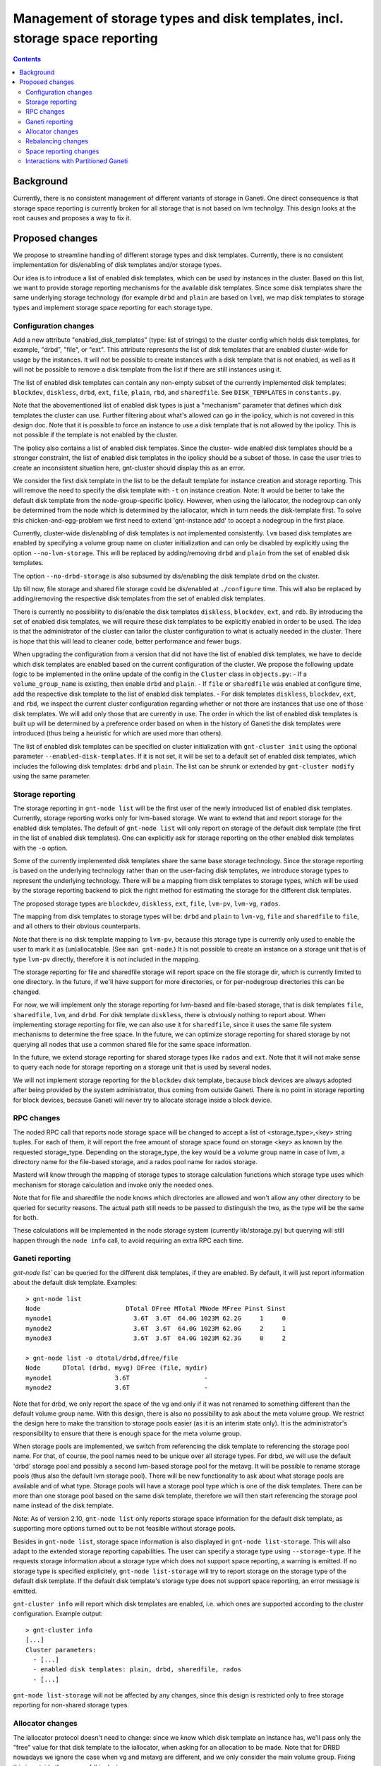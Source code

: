 =============================================================================
Management of storage types and disk templates, incl. storage space reporting
=============================================================================

.. contents:: :depth: 4

Background
==========

Currently, there is no consistent management of different variants of storage
in Ganeti. One direct consequence is that storage space reporting is currently
broken for all storage that is not based on lvm technolgy. This design looks at
the root causes and proposes a way to fix it.

Proposed changes
================

We propose to streamline handling of different storage types and disk templates.
Currently, there is no consistent implementation for dis/enabling of disk
templates and/or storage types.

Our idea is to introduce a list of enabled disk templates, which can be
used by instances in the cluster. Based on this list, we want to provide
storage reporting mechanisms for the available disk templates. Since some
disk templates share the same underlying storage technology (for example
``drbd`` and ``plain`` are based on ``lvm``), we map disk templates to storage
types and implement storage space reporting for each storage type.

Configuration changes
---------------------

Add a new attribute "enabled_disk_templates" (type: list of strings) to the
cluster config which holds disk templates, for example, "drbd", "file",
or "ext". This attribute represents the list of disk templates that are enabled
cluster-wide for usage by the instances. It will not be possible to create
instances with a disk template that is not enabled, as well as it will not be
possible to remove a disk template from the list if there are still instances
using it.

The list of enabled disk templates can contain any non-empty subset of
the currently implemented disk templates: ``blockdev``, ``diskless``, ``drbd``,
``ext``, ``file``, ``plain``, ``rbd``, and ``sharedfile``. See
``DISK_TEMPLATES`` in ``constants.py``.

Note that the abovementioned list of enabled disk types is just a "mechanism"
parameter that defines which disk templates the cluster can use. Further
filtering about what's allowed can go in the ipolicy, which is not covered in
this design doc. Note that it is possible to force an instance to use a disk
template that is not allowed by the ipolicy. This is not possible if the
template is not enabled by the cluster.

The ipolicy also contains a list of enabled disk templates. Since the cluster-
wide enabled disk templates should be a stronger constraint, the list of
enabled disk templates in the ipolicy should be a subset of those. In case the
user tries to create an inconsistent situation here, gnt-cluster should
display this as an error.

We consider the first disk template in the list to be the default template for
instance creation and storage reporting. This will remove the need to specify
the disk template with ``-t`` on instance creation. Note: It would be
better to take the default disk template from the node-group-specific
ipolicy. However, when using the iallocator, the nodegroup can only be
determined from the node which is determined by the iallocator, which in
turn needs the disk-template first. To solve this
chicken-and-egg-problem we first need to extend 'gnt-instance add' to
accept a nodegroup in the first place.

Currently, cluster-wide dis/enabling of disk templates is not implemented
consistently. ``lvm`` based disk templates are enabled by specifying a volume
group name on cluster initialization and can only be disabled by explicitly
using the option ``--no-lvm-storage``. This will be replaced by adding/removing
``drbd`` and ``plain`` from the set of enabled disk templates.

The option ``--no-drbd-storage`` is also subsumed by dis/enabling the
disk template ``drbd`` on the cluster.

Up till now, file storage and shared file storage could be dis/enabled at
``./configure`` time. This will also be replaced by adding/removing the
respective disk templates from the set of enabled disk templates.

There is currently no possibility to dis/enable the disk templates
``diskless``, ``blockdev``, ``ext``, and ``rdb``. By introducing the set of
enabled disk templates, we will require these disk templates to be explicitly
enabled in order to be used. The idea is that the administrator of the cluster
can tailor the cluster configuration to what is actually needed in the cluster.
There is hope that this will lead to cleaner code, better performance and fewer
bugs.

When upgrading the configuration from a version that did not have the list
of enabled disk templates, we have to decide which disk templates are enabled
based on the current configuration of the cluster. We propose the following
update logic to be implemented in the online update of the config in
the ``Cluster`` class in ``objects.py``:
- If a ``volume_group_name`` is existing, then enable ``drbd`` and ``plain``.
- If ``file`` or ``sharedfile`` was enabled at configure time, add the
respective disk template to the list of enabled disk templates.
- For disk templates ``diskless``, ``blockdev``, ``ext``, and ``rbd``, we
inspect the current cluster configuration regarding whether or not there
are instances that use one of those disk templates. We will add only those
that are currently in use.
The order in which the list of enabled disk templates is built up will be
determined by a preference order based on when in the history of Ganeti the
disk templates were introduced (thus being a heuristic for which are used
more than others).

The list of enabled disk templates can be specified on cluster initialization
with ``gnt-cluster init`` using the optional parameter
``--enabled-disk-templates``. If it is not set, it will be set to a default
set of enabled disk templates, which includes the following disk templates:
``drbd`` and ``plain``. The list can be shrunk or extended by
``gnt-cluster modify`` using the same parameter.

Storage reporting
-----------------

The storage reporting in ``gnt-node list`` will be the first user of the
newly introduced list of enabled disk templates. Currently, storage reporting
works only for lvm-based storage. We want to extend that and report storage
for the enabled disk templates. The default of ``gnt-node list`` will only
report on storage of the default disk template (the first in the list of enabled
disk templates). One can explicitly ask for storage reporting on the other
enabled disk templates with the ``-o`` option.

Some of the currently implemented disk templates share the same base storage
technology. Since the storage reporting is based on the underlying technology
rather than on the user-facing disk templates, we introduce storage types to
represent the underlying technology. There will be a mapping from disk templates
to storage types, which will be used by the storage reporting backend to pick
the right method for estimating the storage for the different disk templates.

The proposed storage types are ``blockdev``, ``diskless``, ``ext``, ``file``,
``lvm-pv``, ``lvm-vg``, ``rados``.

The mapping from disk templates to storage types will be: ``drbd`` and ``plain``
to ``lvm-vg``, ``file`` and ``sharedfile`` to ``file``, and all others to their
obvious counterparts.

Note that there is no disk template mapping to ``lvm-pv``, because this storage
type is currently only used to enable the user to mark it as (un)allocatable.
(See ``man gnt-node``.) It is not possible to create an instance on a storage
unit that is of type ``lvm-pv`` directly, therefore it is not included in the
mapping.

The storage reporting for file and sharedfile storage will report space
on the file storage dir, which is currently limited to one directory.
In the future, if we'll have support for more directories, or for per-nodegroup
directories this can be changed.

For now, we will implement only the storage reporting for lvm-based and
file-based storage, that is disk templates ``file``, ``sharedfile``, ``lvm``,
and ``drbd``. For disk template ``diskless``, there is obviously nothing to
report about. When implementing storage reporting for file, we can also use
it for ``sharedfile``, since it uses the same file system mechanisms to
determine the free space. In the future, we can optimize storage reporting
for shared storage by not querying all nodes that use a common shared file
for the same space information.

In the future, we extend storage reporting for shared storage types like
``rados`` and ``ext``. Note that it will not make sense to query each node for
storage reporting on a storage unit that is used by several nodes.

We will not implement storage reporting for the ``blockdev`` disk template,
because block devices are always adopted after being provided by the system
administrator, thus coming from outside Ganeti. There is no point in storage
reporting for block devices, because Ganeti will never try to allocate storage
inside a block device.

RPC changes
-----------

The noded RPC call that reports node storage space will be changed to
accept a list of <storage_type>,<key> string tuples. For each of them, it will
report the free amount of storage space found on storage <key> as known
by the requested storage_type. Depending on the storage_type, the key would
be a volume group name in case of lvm, a directory name for the file-based
storage, and a rados pool name for rados storage.

Masterd will know through the mapping of storage types to storage calculation
functions which storage type uses which mechanism for storage calculation
and invoke only the needed ones.

Note that for file and sharedfile the node knows which directories are allowed
and won't allow any other directory to be queried for security reasons. The
actual path still needs to be passed to distinguish the two, as the type will
be the same for both.

These calculations will be implemented in the node storage system
(currently lib/storage.py) but querying will still happen through the
``node info`` call, to avoid requiring an extra RPC each time.

Ganeti reporting
----------------

`gnt-node list`` can be queried for the different disk templates, if they
are enabled. By default, it will just report information about the default
disk template. Examples::

  > gnt-node list
  Node                       DTotal DFree MTotal MNode MFree Pinst Sinst
  mynode1                      3.6T  3.6T  64.0G 1023M 62.2G     1     0
  mynode2                      3.6T  3.6T  64.0G 1023M 62.0G     2     1
  mynode3                      3.6T  3.6T  64.0G 1023M 62.3G     0     2

  > gnt-node list -o dtotal/drbd,dfree/file
  Node      DTotal (drbd, myvg) DFree (file, mydir)
  mynode1                 3.6T                    -
  mynode2                 3.6T                    -

Note that for drbd, we only report the space of the vg and only if it was not
renamed to something different than the default volume group name. With this
design, there is also no possibility to ask about the meta volume group. We
restrict the design here to make the transition to storage pools easier (as it
is an interim state only). It is the administrator's responsibility to ensure
that there is enough space for the meta volume group.

When storage pools are implemented, we switch from referencing the disk template
to referencing the storage pool name. For that, of course, the pool names need
to be unique over all storage types. For drbd, we will use the default 'drbd'
storage pool and possibly a second lvm-based storage pool for the metavg. It
will be possible to rename storage pools (thus also the default lvm storage
pool). There will be new functionality to ask about what storage pools are
available and of what type. Storage pools will have a storage pool type which is
one of the disk templates. There can be more than one storage pool based on the
same disk template, therefore we will then start referencing the storage pool
name instead of the disk template.

Note: As of version 2.10, ``gnt-node list`` only reports storage space
information for the default disk template, as supporting more options
turned out to be not feasible without storage pools.

Besides in ``gnt-node list``, storage space information is also
displayed in ``gnt-node list-storage``. This will also adapt to the
extended storage reporting capabilities. The user can specify a storage
type using ``--storage-type``. If he requests storage information about
a storage type which does not support space reporting, a warning is
emitted. If no storage type is specified explicitely, ``gnt-node
list-storage`` will try to report storage on the storage type of the
default disk template. If the default disk template's storage type does
not support space reporting, an error message is emitted.

``gnt-cluster info`` will report which disk templates are enabled, i.e.
which ones are supported according to the cluster configuration. Example
output::

  > gnt-cluster info
  [...]
  Cluster parameters:
    - [...]
    - enabled disk templates: plain, drbd, sharedfile, rados
    - [...]

``gnt-node list-storage`` will not be affected by any changes, since this design
is restricted only to free storage reporting for non-shared storage types.

Allocator changes
-----------------

The iallocator protocol doesn't need to change: since we know which
disk template an instance has, we'll pass only the "free" value for that
disk template to the iallocator, when asking for an allocation to be
made. Note that for DRBD nowadays we ignore the case when vg and metavg
are different, and we only consider the main volume group. Fixing this is
outside the scope of this design.

Although the iallocator protocol itself does not need change, the
invocation of the iallocator needs quite some adaption. So far, it
always requested LVM storage information no matter if that was the
disk template to be considered for the allocation. For instance
allocation, this is the disk template of the instance.
TODO: consider other allocator requests.

With this design, we ensure forward-compatibility with respect to storage
pools. For now, we'll report space for all available disk templates that
are based on non-shared storage types, in the future, for all available
storage pools.

Rebalancing changes
-------------------

Hbal will not need changes, as it handles it already. We don't forecast
any changes needed to it.

Space reporting changes
-----------------------

Hspace will by default report by assuming the allocation will happen on
the default disk template for the cluster/nodegroup. An option will be added
to manually specify a different storage.

Interactions with Partitioned Ganeti
------------------------------------

Also the design for :doc:`Partitioned Ganeti <design-partitioned>` deals
with reporting free space. Partitioned Ganeti has a different way to
report free space for LVM on nodes where the ``exclusive_storage`` flag
is set. That doesn't interact directly with this design, as the specifics
of how the free space is computed is not in the scope of this design.
But the ``node info`` call contains the value of the
``exclusive_storage`` flag, which is currently only meaningful for the
LVM storage type. Additional flags like the ``exclusive_storage`` flag
for lvm might be useful for other disk templates / storage types as well.
We therefore extend the RPC call with <storage_type>,<key> to
<storage_type>,<key>,[<param>] to include any disk-template-specific
(or storage-type specific) parameters in the RPC call.

The reporting of free spindles, also part of Partitioned Ganeti, is not
concerned with this design doc, as those are seen as a separate resource.

.. vim: set textwidth=72 :
.. Local Variables:
.. mode: rst
.. fill-column: 72
.. End:
